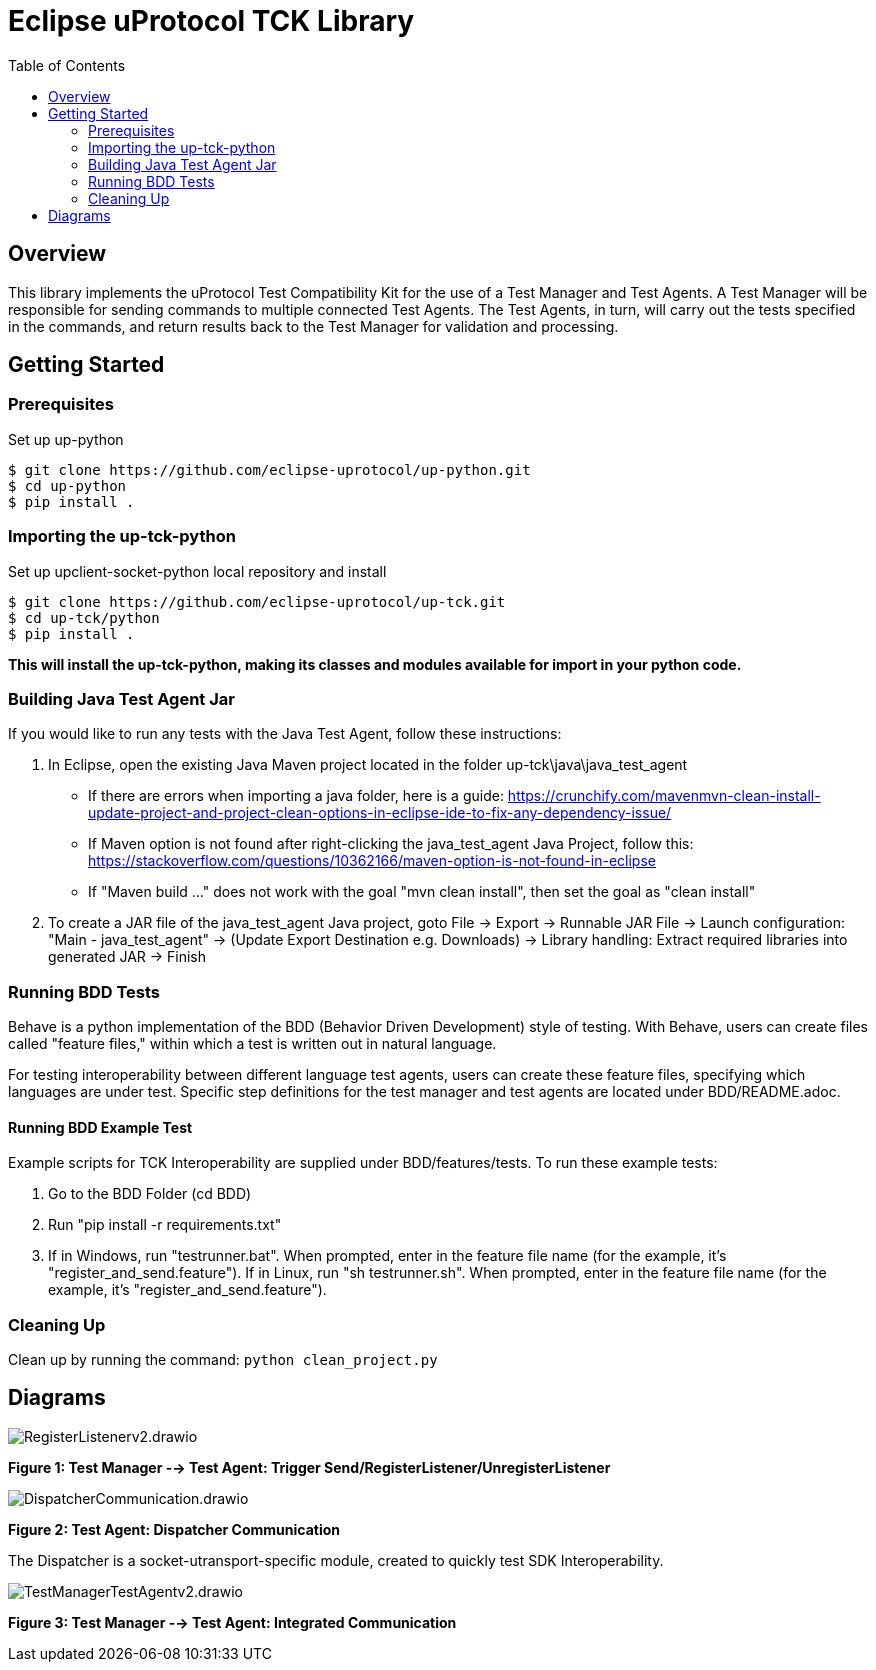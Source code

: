 = Eclipse uProtocol TCK Library 
:toc:

== Overview

This library implements the uProtocol Test Compatibility Kit for the use of a Test Manager and Test Agents. A Test Manager will be responsible for sending commands to multiple connected Test Agents. The Test Agents, in turn, will carry out the tests specified in the commands, and return results back to the Test Manager for validation and processing.



== Getting Started

=== Prerequisites
Set up up-python

----
$ git clone https://github.com/eclipse-uprotocol/up-python.git
$ cd up-python
$ pip install .
----

=== Importing the up-tck-python
 
Set up upclient-socket-python local repository and install
[source]
----
$ git clone https://github.com/eclipse-uprotocol/up-tck.git
$ cd up-tck/python
$ pip install .
----
*This will install the up-tck-python, making its classes and modules available for import in your python code.*

=== Building Java Test Agent Jar

If you would like to run any tests with the Java Test Agent, follow these instructions:

1. In Eclipse, open the existing Java Maven project located in the folder up-tck\java\java_test_agent 
* If there are errors when importing a java folder, here is a guide: https://crunchify.com/mavenmvn-clean-install-update-project-and-project-clean-options-in-eclipse-ide-to-fix-any-dependency-issue/
* If Maven option is not found after right-clicking the java_test_agent Java Project, follow this: https://stackoverflow.com/questions/10362166/maven-option-is-not-found-in-eclipse
* If "Maven build ..." does not work with the goal "mvn clean install", then set the goal as "clean install"

2. To create a JAR file of the java_test_agent Java project, goto File -> Export -> Runnable JAR File -> Launch configuration: "Main - java_test_agent" -> (Update Export Destination e.g. Downloads) -> Library handling: Extract required libraries into generated JAR -> Finish

=== Running BDD Tests

Behave is a python implementation of the BDD (Behavior Driven Development) style of testing. With Behave, users can create files called "feature files," within which a test is written out in natural language.

For testing interoperability between different language test agents, users can create these feature files, specifying which languages are under test. Specific step definitions for the test manager and test agents are located under BDD/README.adoc.

==== Running BDD Example Test

Example scripts for TCK Interoperability are supplied under BDD/features/tests. To run these example tests:

1. Go to the BDD Folder (cd BDD)
2. Run "pip install -r requirements.txt"
3. If in Windows, run "testrunner.bat". When prompted, enter in the feature file name (for the example, it's "register_and_send.feature"). If in Linux, run "sh testrunner.sh". When prompted, enter in the feature file name (for the example, it's "register_and_send.feature").

=== Cleaning Up

Clean up by running the command:
`python clean_project.py`

== Diagrams

image::screenshots/RegisterListenerv2.drawio.svg[]

*Figure 1: Test Manager --> Test Agent: Trigger Send/RegisterListener/UnregisterListener*

image::screenshots/DispatcherCommunication.drawio.svg[]

*Figure 2: Test Agent: Dispatcher Communication*

The Dispatcher is a socket-utransport-specific module, created to quickly test SDK Interoperability.

image::screenshots/TestManagerTestAgentv2.drawio.svg[]

*Figure 3: Test Manager --> Test Agent: Integrated Communication*